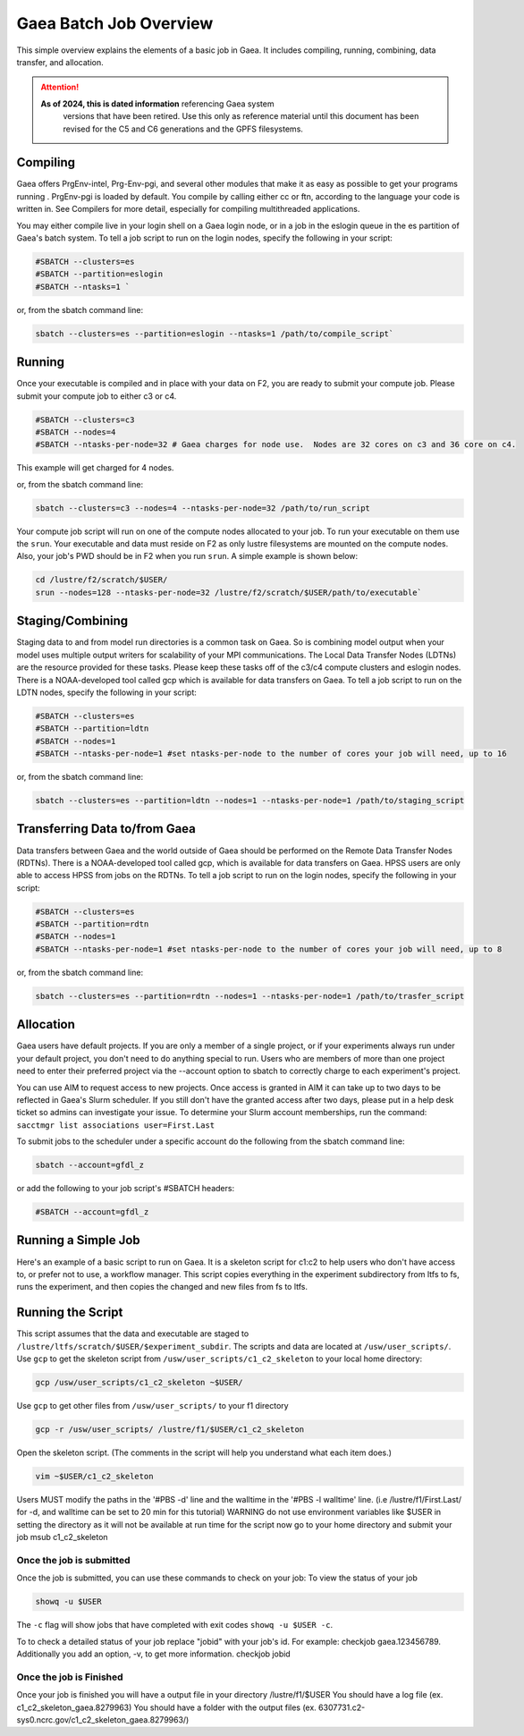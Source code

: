 #######################
Gaea Batch Job Overview
#######################

This simple overview explains the elements of a basic job in Gaea. It includes
compiling, running, combining, data transfer, and allocation.

.. attention::

   **As of 2024, this is dated information** referencing Gaea system
    versions that have been retired.  Use this only as reference
    material until this document has been revised for the C5 and C6
    generations and the GPFS filesystems.

Compiling
---------

Gaea offers PrgEnv-intel, Prg-Env-pgi, and several other modules that
make it as easy as possible to get your programs running . PrgEnv-pgi
is loaded by default. You compile by calling either cc or ftn,
according to the language your code is written in. See Compilers for
more detail, especially for compiling multithreaded applications.

You may either compile live in your login shell on a Gaea login node, or in a
job in the eslogin queue in the es partition of Gaea's batch system. To tell a
job script to run on the login nodes, specify the following in your script:

.. code-block:: shell

   #SBATCH --clusters=es
   #SBATCH --partition=eslogin
   #SBATCH --ntasks=1 `

or, from the sbatch command line:

.. code-block:: shell

   sbatch --clusters=es --partition=eslogin --ntasks=1 /path/to/compile_script`

Running
-------

Once your executable is compiled and in place with your data on F2,
you are ready to submit your compute job. Please submit your compute
job to either c3 or c4.

.. code-block:: shell

   #SBATCH --clusters=c3
   #SBATCH --nodes=4
   #SBATCH --ntasks-per-node=32 # Gaea charges for node use.  Nodes are 32 cores on c3 and 36 core on c4.

This example will get charged for 4 nodes.

or, from the sbatch command line:

.. code-block:: shell

   sbatch --clusters=c3 --nodes=4 --ntasks-per-node=32 /path/to/run_script

Your compute job script will run on one of the compute nodes allocated to your
job. To run your executable on them use the ``srun``. Your executable and data
must reside on F2 as only lustre filesystems are mounted on the compute nodes.
Also, your job's PWD should be in F2 when you run ``srun``. A simple
example is shown below:

.. code-block:: shell

   cd /lustre/f2/scratch/$USER/
   srun --nodes=128 --ntasks-per-node=32 /lustre/f2/scratch/$USER/path/to/executable`

Staging/Combining
-----------------

Staging data to and from model run directories is a common task on Gaea. So is
combining model output when your model uses multiple output writers for
scalability of your MPI communications. The Local Data Transfer Nodes (LDTNs)
are the resource provided for these tasks. Please keep these tasks off of the
c3/c4 compute clusters and eslogin nodes. There is a NOAA-developed tool called
gcp which is available for data transfers on Gaea. To tell a job script to run
on the LDTN nodes, specify the following in your script:

.. code-block:: shell

   #SBATCH --clusters=es
   #SBATCH --partition=ldtn
   #SBATCH --nodes=1
   #SBATCH --ntasks-per-node=1 #set ntasks-per-node to the number of cores your job will need, up to 16

or, from the sbatch command line:

.. code-block:: shell

   sbatch --clusters=es --partition=ldtn --nodes=1 --ntasks-per-node=1 /path/to/staging_script

Transferring Data to/from Gaea
------------------------------

Data transfers between Gaea and the world outside of Gaea should be
performed on the Remote Data Transfer Nodes (RDTNs). There is a
NOAA-developed tool called gcp, which is available for data transfers
on Gaea. HPSS users are only able to access HPSS from jobs on the
RDTNs. To tell a job script to run on the login nodes, specify the
following in your script:

.. code-block:: shell

   #SBATCH --clusters=es
   #SBATCH --partition=rdtn
   #SBATCH --nodes=1
   #SBATCH --ntasks-per-node=1 #set ntasks-per-node to the number of cores your job will need, up to 8

or, from the sbatch command line:

.. code-block:: shell

   sbatch --clusters=es --partition=rdtn --nodes=1 --ntasks-per-node=1 /path/to/trasfer_script

Allocation
----------

Gaea users have default projects. If you are only a member of a single
project, or if your experiments always run under your default project,
you don't need to do anything special to run. Users who are members of
more than one project need to enter their preferred project via the
--account option to sbatch to correctly charge to each experiment's
project.

You can use AIM to request access to new projects. Once access is
granted in AIM it can take up to two days to be reflected in Gaea's
Slurm scheduler. If you still don't have the granted access after two
days, please put in a help desk ticket so admins can investigate your
issue. To determine your Slurm account memberships, run the command:
``sacctmgr list associations user=First.Last``

To submit jobs to the scheduler under a specific account do the following from
the sbatch command line:

.. code-block:: shell

   sbatch --account=gfdl_z

or add the following to your job script's #SBATCH headers:

.. code-block:: shell

   #SBATCH --account=gfdl_z

Running a Simple Job
--------------------

Here's an example of a basic script to run on Gaea. It is a skeleton
script for c1:c2 to help users who don't have access to, or prefer not
to use, a workflow manager. This script copies everything in the
experiment subdirectory from ltfs to fs, runs the experiment, and then
copies the changed and new files from fs to ltfs.

Running the Script
------------------

This script assumes that the data and executable are staged to
``/lustre/ltfs/scratch/$USER/$experiment_subdir``. The scripts and
data are located at ``/usw/user_scripts/``.  Use ``gcp`` to get the
skeleton script from ``/usw/user_scripts/c1_c2_skeleton`` to your
local home directory:

.. code-block:: shell

   gcp /usw/user_scripts/c1_c2_skeleton ~$USER/

Use ``gcp`` to get other files from ``/usw/user_scripts/`` to your f1 directory

.. code-block:: shell

   gcp -r /usw/user_scripts/ /lustre/f1/$USER/c1_c2_skeleton

Open the skeleton script. (The comments in the script will help you
understand what each item does.)

.. code-block:: shell

   vim ~$USER/c1_c2_skeleton

Users MUST modify the paths in the '#PBS -d' line and the walltime in
the '#PBS -l walltime' line. (i.e /lustre/f1/First.Last/ for -d, and
walltime can be set to 20 min for this tutorial) WARNING do not use
environment variables like $USER in setting the directory as it will
not be available at run time for the script now go to your home
directory and submit your job msub c1_c2_skeleton

Once the job is submitted
^^^^^^^^^^^^^^^^^^^^^^^^^

Once the job is submitted, you can use these commands to check on your job:
To view the status of your job

.. code-block:: shell

   showq -u $USER

The ``-c`` flag will show jobs that have completed with exit codes
``showq -u $USER -c``.

To to check a detailed status of your job replace "jobid" with your
job's id. For example: checkjob gaea.123456789. Additionally you add
an option, -v, to get more information. checkjob jobid

Once the job is Finished
^^^^^^^^^^^^^^^^^^^^^^^^

Once your job is finished you will have a output file in your directory
/lustre/f1/$USER You should have a log file (ex. c1_c2_skeleton_gaea.8279963)
You should have a folder with the output files (ex.
6307731.c2-sys0.ncrc.gov/c1_c2_skeleton_gaea.8279963/)
